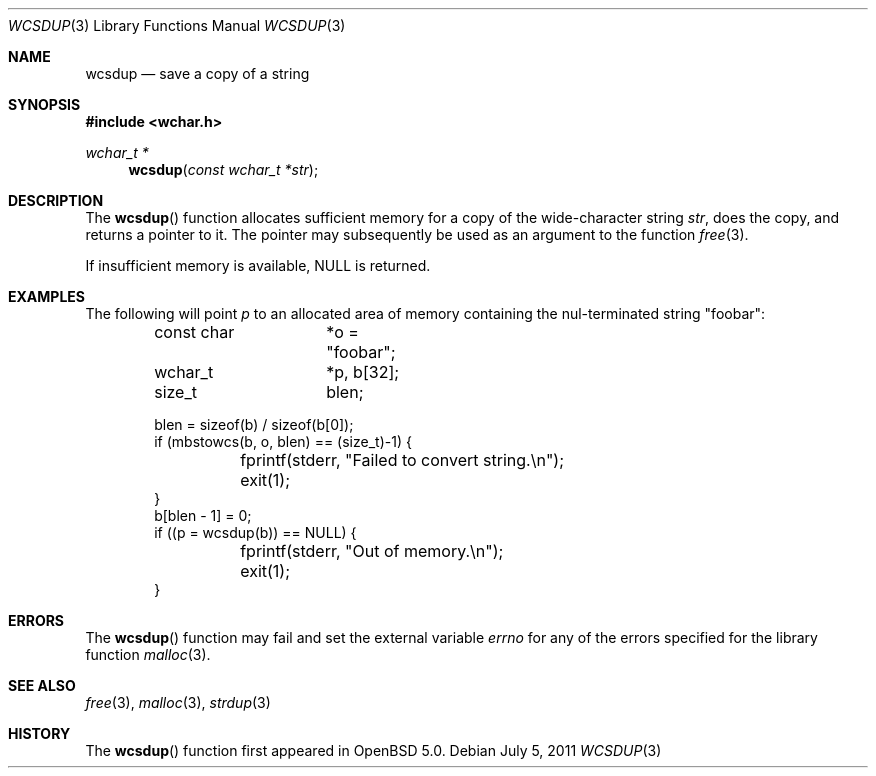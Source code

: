 .\"	$OpenBSD: wcsdup.3,v 1.2 2011/07/05 19:01:31 nicm Exp $
.\"	$NetBSD: wcsdup.3,v 1.3 2010/12/16 17:42:28 wiz Exp $
.\"
.\" Copyright (c) 1990, 1991, 1993
.\"	The Regents of the University of California.  All rights reserved.
.\"
.\" Redistribution and use in source and binary forms, with or without
.\" modification, are permitted provided that the following conditions
.\" are met:
.\" 1. Redistributions of source code must retain the above copyright
.\"    notice, this list of conditions and the following disclaimer.
.\" 2. Redistributions in binary form must reproduce the above copyright
.\"    notice, this list of conditions and the following disclaimer in the
.\"    documentation and/or other materials provided with the distribution.
.\" 3. Neither the name of the University nor the names of its contributors
.\"    may be used to endorse or promote products derived from this software
.\"    without specific prior written permission.
.\"
.\" THIS SOFTWARE IS PROVIDED BY THE REGENTS AND CONTRIBUTORS ``AS IS'' AND
.\" ANY EXPRESS OR IMPLIED WARRANTIES, INCLUDING, BUT NOT LIMITED TO, THE
.\" IMPLIED WARRANTIES OF MERCHANTABILITY AND FITNESS FOR A PARTICULAR PURPOSE
.\" ARE DISCLAIMED.  IN NO EVENT SHALL THE REGENTS OR CONTRIBUTORS BE LIABLE
.\" FOR ANY DIRECT, INDIRECT, INCIDENTAL, SPECIAL, EXEMPLARY, OR CONSEQUENTIAL
.\" DAMAGES (INCLUDING, BUT NOT LIMITED TO, PROCUREMENT OF SUBSTITUTE GOODS
.\" OR SERVICES; LOSS OF USE, DATA, OR PROFITS; OR BUSINESS INTERRUPTION)
.\" HOWEVER CAUSED AND ON ANY THEORY OF LIABILITY, WHETHER IN CONTRACT, STRICT
.\" LIABILITY, OR TORT (INCLUDING NEGLIGENCE OR OTHERWISE) ARISING IN ANY WAY
.\" OUT OF THE USE OF THIS SOFTWARE, EVEN IF ADVISED OF THE POSSIBILITY OF
.\" SUCH DAMAGE.
.\"
.\"     from: @(#)strdup.3	8.1 (Berkeley) 6/9/93
.\"
.Dd $Mdocdate: July 5 2011 $
.Dt WCSDUP 3
.Os
.Sh NAME
.Nm wcsdup
.Nd save a copy of a string
.Sh SYNOPSIS
.In wchar.h
.Ft wchar_t *
.Fn wcsdup "const wchar_t *str"
.Sh DESCRIPTION
The
.Fn wcsdup
function
allocates sufficient memory for a copy
of the wide-character string
.Fa str ,
does the copy, and returns a pointer to it.
The pointer may subsequently be used as an
argument to the function
.Xr free 3 .
.Pp
If insufficient memory is available,
.Dv NULL
is returned.
.Sh EXAMPLES
The following will point
.Va p
to an allocated area of memory containing the nul-terminated string
.Qq foobar :
.Bd -literal -offset indent
const char	*o = "foobar";
wchar_t		*p, b[32];
size_t		 blen;

blen = sizeof(b) / sizeof(b[0]);
if (mbstowcs(b, o, blen) == (size_t)-1) {
	fprintf(stderr, "Failed to convert string.\en");
	exit(1);
}
b[blen - 1] = 0;
if ((p = wcsdup(b)) == NULL) {
	fprintf(stderr, "Out of memory.\en");
	exit(1);
}
.Ed
.Sh ERRORS
The
.Fn wcsdup
function may fail and set the external variable
.Va errno
for any of the errors specified for the library function
.Xr malloc 3 .
.Sh SEE ALSO
.Xr free 3 ,
.Xr malloc 3 ,
.Xr strdup 3
.Sh HISTORY
The
.Fn wcsdup
function first appeared in
.Ox 5.0 .

